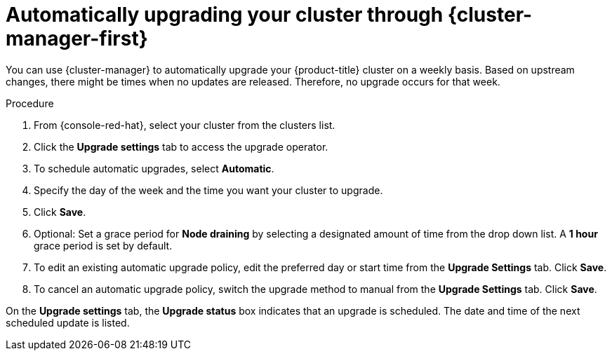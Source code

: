 
// Module included in the following assemblies:
//
// * assemblies/upgrades.adoc

:_content-type: PROCEDURE
[id="upgrade-auto_{context}"]

= Automatically upgrading your cluster through {cluster-manager-first}


You can use {cluster-manager} to automatically upgrade your {product-title} cluster on a weekly basis. Based on upstream changes, there might be times when no updates are released. Therefore, no upgrade occurs for that week.

.Procedure

. From {console-red-hat}, select your cluster from the clusters list.

. Click the *Upgrade settings* tab to access the upgrade operator.

. To schedule automatic upgrades, select *Automatic*.

. Specify the day of the week and the time you want your cluster to upgrade.

. Click *Save*.

. Optional: Set a grace period for *Node draining* by selecting a designated amount of time from the drop down list. A *1 hour* grace period is set by default.

. To edit an existing automatic upgrade policy, edit the preferred day or start time from the *Upgrade Settings* tab. Click *Save*.

. To cancel an automatic upgrade policy, switch the upgrade method to manual from the *Upgrade Settings* tab. Click *Save*.

On the *Upgrade settings* tab, the *Upgrade status* box indicates that an upgrade is scheduled. The date and time of the next scheduled update is listed.

